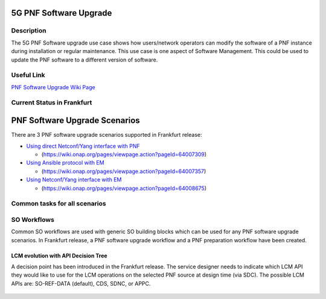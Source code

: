 .. This work is licensed under a Creative Commons Attribution 4.0 International License.
.. http://creativecommons.org/licenses/by/4.0

.. _docs_5g_pnf_software_upgrade:


5G PNF Software Upgrade
-----------------------

Description
~~~~~~~~~~~

The 5G PNF Software upgrade use case shows how users/network operators can modify the software of a PNF instance during installation or regular maintenance. This use case is one aspect of Software Management. This could be used to update the PNF software to a different version of software.

Useful Link
~~~~~~~~~~~

`PNF Software Upgrade Wiki Page <https://wiki.onap.org/display/DW/PNF+software+upgrade+in+R6+Frankfurt>`_


Current Status in Frankfurt
~~~~~~~~~~~~~~~~~~~~~~~~~~~

PNF Software Upgrade Scenarios
------------------------------

There are 3 PNF software upgrade scenarios supported in Frankfurt release:

* `Using direct Netconf/Yang interface with PNF <docs_5G_PNF_Software_Upgrade_direct_netconf_yang.html>`_

  - (https://wiki.onap.org/pages/viewpage.action?pageId=64007309)

* `Using Ansible protocol with EM <docs_5G_PNF_Software_Upgrade_ansible_with_EM.html>`_

  - (https://wiki.onap.org/pages/viewpage.action?pageId=64007357)

* `Using Netconf/Yang interface with EM <docs_5G_PNF_Software_Upgrade_netconf_with_EM.html>`_

  - (https://wiki.onap.org/pages/viewpage.action?pageId=64008675)

Common tasks for all scenarios
~~~~~~~~~~~~~~~~~~~~~~~~~~~~~~

SO Workflows
~~~~~~~~~~~~

Common SO workflows are used with generic SO building blocks which can be used for any PNF software upgrade scenarios. In Frankfurt release, a PNF software upgrade workflow and a PNF preparation workflow have been created.

	.. image:: files/softwareUpgrade/SWUPWorkflow.png

LCM evolution with API Decision Tree
====================================

A decision point has been introduced in the Frankfurt release. The service designer needs to indicate which LCM API they would like to use for the LCM operations on the selected PNF source at design time (via SDC). The possible LCM APIs are: SO-REF-DATA (default), CDS, SDNC, or APPC.

	.. image:: files/softwareUpgrade/APIDecisionTree.png
